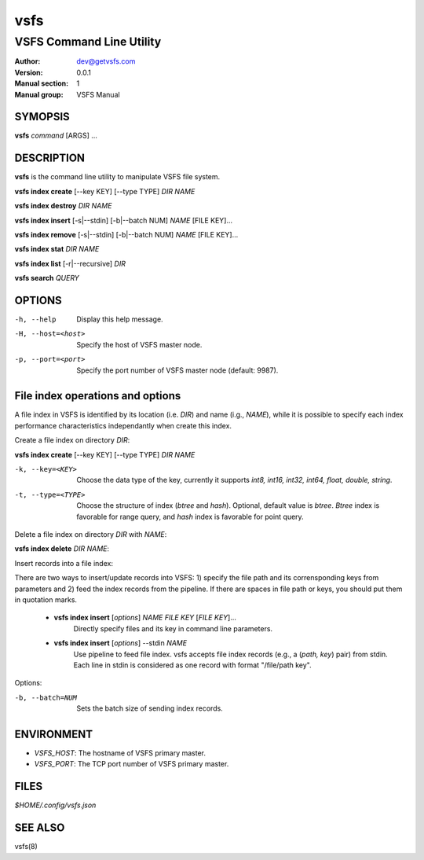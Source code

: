 ====
vsfs
====

--------------------------
VSFS Command Line Utility
--------------------------

:Author: dev@getvsfs.com
:Version: 0.0.1
:Manual section: 1
:Manual group: VSFS Manual

SYMOPSIS
========

**vsfs** `command` [ARGS] ...


DESCRIPTION
===========

**vsfs** is the command line utility to manipulate VSFS file system.

**vsfs index create** [--key KEY] [--type TYPE] `DIR NAME`

**vsfs index destroy** `DIR` `NAME`

**vsfs index insert** [-s|--stdin] [-b|--batch NUM] `NAME` [FILE KEY]...

**vsfs index remove** [-s|--stdin] [-b|--batch NUM] `NAME` [FILE KEY]...

**vsfs index stat** `DIR` `NAME`

**vsfs index list** [-r|--recursive] `DIR`

**vsfs search** `QUERY`

OPTIONS
============

-h, --help              Display this help message.
-H, --host=<host>       Specify the host of VSFS master node.
-p, --port=<port>       Specify the port number of VSFS master node (default: 9987).

File index operations and options
=================================

A file index in VSFS is identified by its location (i.e. `DIR`) and name (i.g.,
`NAME`), while it is possible to specify each index performance characteristics
independantly when create this index.

Create a file index on directory `DIR`:

**vsfs index create** [--key KEY] [--type TYPE] `DIR` `NAME`

-k, --key=<KEY>            Choose the data type of the key, currently it supports `int8, int16, int32, int64, float, double, string`.

-t, --type=<TYPE>       Choose the structure of index (`btree` and `hash`).  Optional, default value is `btree`. `Btree` index is favorable for range query, and `hash` index is favorable for point query.

Delete a file index on directory `DIR` with `NAME`:

**vsfs index delete** `DIR` `NAME`:

Insert records into a file index:

There are two ways to insert/update records into VSFS: 1) specify the file path
and its corrensponding keys from parameters and 2) feed the index records from
the pipeline. If there are spaces in file path or keys, you should put them
in quotation marks.

  * **vsfs index insert** [`options`] `NAME` `FILE` `KEY` [`FILE` `KEY`]...
     Directly specify files and its key in command line parameters.

  * **vsfs index insert** [`options`] --stdin `NAME`
	Use pipeline to feed file index. vsfs accepts file index records (e.g., a
	(`path, key`) pair) from stdin. Each line in stdin is considered as
	one record with format "/file/path key".

Options:

-b, --batch=NUM           Sets the batch size of sending index records.

ENVIRONMENT
===========

* `VSFS_HOST`:
  The hostname of VSFS primary master.

* `VSFS_PORT`:
  The TCP port number of VSFS primary master.

FILES
=====

*$HOME/.config/vsfs.json*

SEE ALSO
========

vsfs(8)
